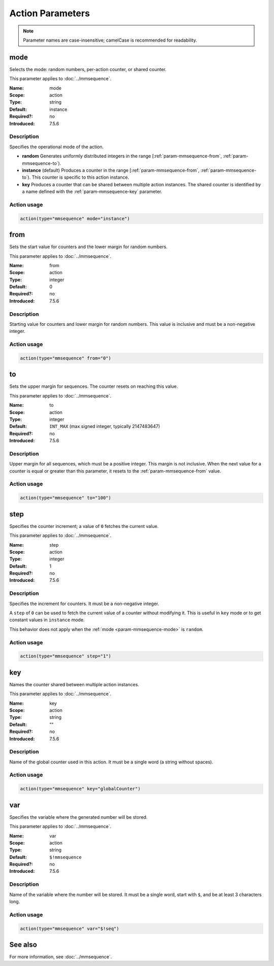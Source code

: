 .. meta::
   :tag: module:mmsequence
   :tag: category:action

.. This file lists parameters for the deprecated mmsequence action.

Action Parameters
=================

.. note::

   Parameter names are case-insensitive; camelCase is recommended for readability.


.. _param-mmsequence-mode:
.. _mmsequence.parameter.action.mode:

.. meta::
   :tag: module:mmsequence
   :tag: parameter:mode

mode
----

.. index::
   single: mmsequence; mode
   single: mode

.. mmsequence-mode-summary-start
.. summary-start

Selects the mode: random numbers, per-action counter, or shared counter.

.. summary-end
.. mmsequence-mode-summary-end

This parameter applies to :doc:`../mmsequence`.

:Name: mode
:Scope: action
:Type: string
:Default: instance
:Required?: no
:Introduced: 7.5.6

Description
~~~~~~~~~~~
Specifies the operational mode of the action.

* **random**
  Generates uniformly distributed integers in the range
  [:ref:`param-mmsequence-from`, :ref:`param-mmsequence-to`).
* **instance** (default)
  Produces a counter in the range
  [:ref:`param-mmsequence-from`, :ref:`param-mmsequence-to`). This
  counter is specific to this action instance.
* **key**
  Produces a counter that can be shared between multiple action
  instances. The shared counter is identified by a name defined with the
  :ref:`param-mmsequence-key` parameter.

Action usage
~~~~~~~~~~~~
.. _param-mmsequence-action-mode:
.. _mmsequence.parameter.action.mode-usage:

.. code-block:: rsyslog

   action(type="mmsequence" mode="instance")


.. _param-mmsequence-from:
.. _mmsequence.parameter.action.from:

.. meta::
   :tag: module:mmsequence
   :tag: parameter:from

from
----

.. index::
   single: mmsequence; from
   single: from

.. mmsequence-from-summary-start
.. summary-start

Sets the start value for counters and the lower margin for random numbers.

.. summary-end
.. mmsequence-from-summary-end

This parameter applies to :doc:`../mmsequence`.

:Name: from
:Scope: action
:Type: integer
:Default: 0
:Required?: no
:Introduced: 7.5.6

Description
~~~~~~~~~~~
Starting value for counters and lower margin for random numbers. This value
is inclusive and must be a non-negative integer.

Action usage
~~~~~~~~~~~~
.. _param-mmsequence-action-from:
.. _mmsequence.parameter.action.from-usage:

.. code-block:: rsyslog

   action(type="mmsequence" from="0")


.. _param-mmsequence-to:
.. _mmsequence.parameter.action.to:

.. meta::
   :tag: module:mmsequence
   :tag: parameter:to

to
----

.. index::
   single: mmsequence; to
   single: to

.. mmsequence-to-summary-start
.. summary-start

Sets the upper margin for sequences. The counter resets on reaching this value.

.. summary-end
.. mmsequence-to-summary-end

This parameter applies to :doc:`../mmsequence`.

:Name: to
:Scope: action
:Type: integer
:Default: ``INT_MAX`` (max signed integer, typically 2147483647)
:Required?: no
:Introduced: 7.5.6

Description
~~~~~~~~~~~
Upper margin for all sequences, which must be a positive integer.
This margin is not inclusive. When the next value for a counter is equal or
greater than this parameter, it resets to the :ref:`param-mmsequence-from`
value.

Action usage
~~~~~~~~~~~~
.. _param-mmsequence-action-to:
.. _mmsequence.parameter.action.to-usage:

.. code-block:: rsyslog

   action(type="mmsequence" to="100")


.. _param-mmsequence-step:
.. _mmsequence.parameter.action.step:

.. meta::
   :tag: module:mmsequence
   :tag: parameter:step

step
----

.. index::
   single: mmsequence; step
   single: step

.. mmsequence-step-summary-start
.. summary-start

Specifies the counter increment; a value of ``0`` fetches the current value.

.. summary-end
.. mmsequence-step-summary-end

This parameter applies to :doc:`../mmsequence`.

:Name: step
:Scope: action
:Type: integer
:Default: 1
:Required?: no
:Introduced: 7.5.6

Description
~~~~~~~~~~~
Specifies the increment for counters. It must be a non-negative integer.

A ``step`` of ``0`` can be used to fetch the current value of a counter
without modifying it. This is useful in ``key`` mode or to get constant
values in ``instance`` mode.

This behavior does not apply when the :ref:`mode <param-mmsequence-mode>` is
``random``.

Action usage
~~~~~~~~~~~~
.. _param-mmsequence-action-step:
.. _mmsequence.parameter.action.step-usage:

.. code-block:: rsyslog

   action(type="mmsequence" step="1")


.. _param-mmsequence-key:
.. _mmsequence.parameter.action.key:

.. meta::
   :tag: module:mmsequence
   :tag: parameter:key

key
----

.. index::
   single: mmsequence; key
   single: key

.. mmsequence-key-summary-start
.. summary-start

Names the counter shared between multiple action instances.

.. summary-end
.. mmsequence-key-summary-end

This parameter applies to :doc:`../mmsequence`.

:Name: key
:Scope: action
:Type: string
:Default: ""
:Required?: no
:Introduced: 7.5.6

Description
~~~~~~~~~~~
Name of the global counter used in this action.
It must be a single word (a string without spaces).

Action usage
~~~~~~~~~~~~
.. _param-mmsequence-action-key:
.. _mmsequence.parameter.action.key-usage:

.. code-block:: rsyslog

   action(type="mmsequence" key="globalCounter")


.. _param-mmsequence-var:
.. _mmsequence.parameter.action.var:

.. meta::
   :tag: module:mmsequence
   :tag: parameter:var

var
----

.. index::
   single: mmsequence; var
   single: var

.. mmsequence-var-summary-start
.. summary-start

Specifies the variable where the generated number will be stored.

.. summary-end
.. mmsequence-var-summary-end

This parameter applies to :doc:`../mmsequence`.

:Name: var
:Scope: action
:Type: string
:Default: ``$!mmsequence``
:Required?: no
:Introduced: 7.5.6

Description
~~~~~~~~~~~
Name of the variable where the number will be stored. It must be a single
word, start with ``$``, and be at least 3 characters long.

Action usage
~~~~~~~~~~~~
.. _param-mmsequence-action-var:
.. _mmsequence.parameter.action.var-usage:

.. code-block:: rsyslog

   action(type="mmsequence" var="$!seq")

See also
--------
For more information, see :doc:`../mmsequence`.
